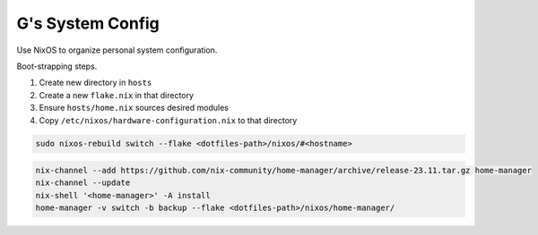 =================
G's System Config
=================

Use NixOS to organize personal system configuration.

Boot-strapping steps.

#. Create new directory in ``hosts``
#. Create a new ``flake.nix`` in that directory
#. Ensure ``hosts/home.nix`` sources desired modules
#. Copy ``/etc/nixos/hardware-configuration.nix`` to that directory

.. code-block:: bash

    sudo nixos-rebuild switch --flake <dotfiles-path>/nixos/#<hostname>

.. code-block:: bash

    nix-channel --add https://github.com/nix-community/home-manager/archive/release-23.11.tar.gz home-manager
    nix-channel --update
    nix-shell '<home-manager>' -A install
    home-manager -v switch -b backup --flake <dotfiles-path>/nixos/home-manager/
